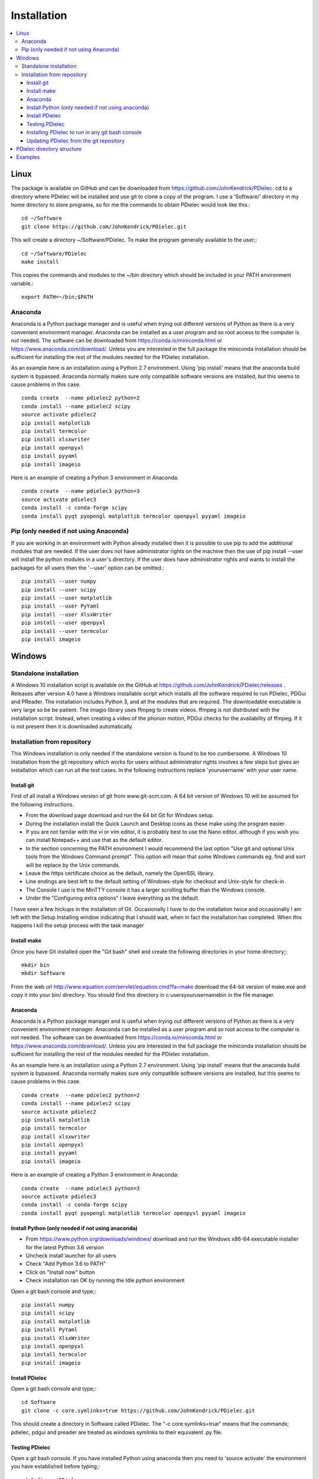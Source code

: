 ============
Installation
============

.. contents::
   :local:


.. meta::
   :description: PDielec package for the calculation of infrared and terahertz absorption from QM calculations
   :keywords: Quantum Mechanics, Effective Field Theory, Maxwell, Garnett, Mie, Infrared, Terahertz, Castep, Abinit, VASP, GULP. QE



Linux
=====

The package is available on GitHub and can be downloaded from https://github.com/JohnKendrick/PDielec.
cd to a directory where PDielec will be installed and use git to clone a copy of the program.  I use a 'Software/' directory in my home directory to store programs, so for me the commands to obtain PDielec would look like this.::

  cd ~/Software
  git clone https://github.com/JohnKendrick/PDielec.git

This will create a directory \~/Software/PDielec.  To make the program generally available to the user;::

  cd ~/Software/PDielec
  make install

This copies the commands and modules to the \~/bin directory which should be included in your PATH environment variable.::

 export PATH=~/bin;$PATH


Anaconda
--------

Anaconda is a Python package manager and is useful when trying out different versions of Python as there is a very convenient environment manager.  Anaconda can be installed as a user program and so root access to the computer is not needed.  The software can be downloaded from https://conda.io/miniconda.html or https://www.anaconda.com/download/.  Unless you are interested in the full package the miniconda installation should be sufficient for installing the rest of the modules needed for the PDielec installation.  

As an example here is an installation using a Python 2.7 environment.  Using 'pip install' means that the anaconda build system is bypassed. Anaconda normally makes sure only compatible software versions are installed, but this seems to cause problems in this case. ::


   conda create  --name pdielec2 python=2
   conda install --name pdielec2 scipy
   source activate pdielec2
   pip install matplotlib
   pip install termcolor
   pip install xlsxwriter
   pip install openpyxl
   pip install pyyaml
   pip install imageio

Here is an example of creating a Python 3 environment in Anaconda::

   conda create  --name pdielec3 python=3
   source activate pdielec3
   conda install -c conda-forge scipy
   conda install pyqt pyopengl matplotlib termcolor openpyxl pyyaml imageio


Pip (only needed if not using Anaconda)
---------------------------------------

If you are working in an environment with Python already installed then it is possible to use pip to add the additional modules that are needed.  If the user does not have administrator rights on the machine then the use of pip install --user will install the python modules in a user's directory.  If the user does have administrator rights and wants to install the packages for all users then the '--user' option can be omitted.::


   pip install --user numpy
   pip install --user scipy
   pip install --user matplotlib
   pip install --user PyYaml
   pip install --user XlsxWriter
   pip install --user openpyxl
   pip install --user termcolor
   pip install imageio


Windows
=======

Standalone installation
-----------------------

A Windows 10 installation script is available on the GitHub at
https://github.com/JohnKendrick/PDielec/releases .
Releases after version 4.0 have a Windows installable script which installs all the software required to run PDielec, PDGui and PReader.  The installation includes Python 3, and all the modules that are required.  The downloadable executable is very large so be be patient.  The imagio library uses ffmpeg to create videos.  ffmpeg is not distributed with the installation script.  Instead, when creating a video of the phonon motion, PDGui checks for the availability of ffmpeg.  If it is not present then it is downloaded automatically.

Installation from repository
----------------------------

This Windows installation is only needed if the standalone version is found to be too cumbersome.
A Windows 10 installation from the git repository which works for users without administrator rights involves a few steps but gives an installation which can run all the test cases.  In the following instructions replace 'yourusername' with your user name.

Install git
...........

First of all install a Windows version of git from www.git-scm.com. A 64 bit version of Windows 10 will be assumed for the following instructions.

* From the download page download and run the 64 bit Git for Windows setup.
* During the installation install the Quick Launch and Desktop icons as these make using the program easier.
* If you are not familar with the vi or vim editor, it is probably best to use the Nano editor, although if you wish you can install Notepad++ and use that as the default editor.
* In the section concerning the PATH environment I would recommend the last option "Use git and optional Unix tools from the Windows Command prompt".  This option will mean that some Windows commands eg. find and sort will be replace by the Unix commands.
* Leave the https certificate choice as the default, namely the OpenSSL library.
* Line endings are best left to the default setting of Windows-style for checkout and Unix-style for check-in.
* The Console I use is the MinTTY console it has a larger scrolling buffer than the Windows console.
* Under the "Configuring extra options" I leave everything as the default.

I have seen a few hickups in the installation of Git.  Occasionally I have to do the installation twice and occasionally I am left with the Setup Installing window indicating that I should wait, when in fact the installation has completed.  When this happens I kill the setup process with the task manager

Install make
............

Once you have Git installed open the "Git bash" shell and create the following directories in your home directory;::

  mkdir bin
  mkdir Software

From the web url http://www.equation.com/servlet/equation.cmd?fa=make download the 64-bit version of make.exe and copy it into your bin/ directory.  You should find this directory in c:\users\yourusername\bin in the file manager.

Anaconda
........

Anaconda is a Python package manager and is useful when trying out different versions of Python as there is a very convenient environment manager.  Anaconda can be installed as a user program and so root access to the computer is not needed.  The software can be downloaded from https://conda.io/miniconda.html or https://www.anaconda.com/download/.  Unless you are interested in the full package the miniconda installation should be sufficient for installing the rest of the modules needed for the PDielec installation.

As an example here is an installation using a Python 2.7 environment.  
Using 'pip install' means that the anaconda build system is bypassed.
Anaconda normally makes sure only compatible software versions are installed, but this seems to cause problems in this case.  ::

   conda create  --name pdielec2 python=2
   conda install --name pdielec2 scipy
   source activate pdielec2
   pip install matplotlib
   pip install termcolor
   pip install xlsxwriter
   pip install openpyxl
   pip install pyyaml
   pip install imageio

Here is an example of creating a Python 3 environment in Anaconda::

   conda create  --name pdielec3 python=3
   source activate pdielec3
   conda install -c conda-forge scipy
   conda install pyqt pyopengl matplotlib termcolor openpyxl pyyaml imageio

Install Python (only needed if not using anaconda)
..................................................

* From https://www.python.org/downloads/windows/ download and run the Windows x86-64 executable installer for the latest Python 3.6 version
* Uncheck install launcher for all users
* Check "Add Python 3.6 to PATH"
* Click on "Install now" button
* Check installation ran OK by running the Idle python environment

Open a git bash console and type;::

  pip install numpy
  pip install scipy
  pip install matplotlib
  pip install PyYaml
  pip install XlsxWriter
  pip install openpyxl
  pip install termcolor
  pip install imageio


Install PDielec
...............

Open a git bash console and type;::

  cd Software
  git clone -c core.symlinks=true https://github.com/JohnKendrick/PDielec.git

This should create a directory in Software called PDielec.  The "-c core.symlinks=true" means that the commands; pdielec, pdgui and preader are treated as windows symlinks to their equivalent .py file.

Testing PDielec
...............

Open a git bash console.  If you have installed Python using anaconda then you need to 'source activate' the environment you have established before typing;::

  cd Software/PDielec
  make test_preader
  make test_pdgui

Installing PDielec to run in any git bash console
.................................................

Open a git bash console and type;::

  cd Software/PDielec
  export SCRIPTS=~/bin
  make install

Updating PDielec from the git repository
........................................

Open a git bash console and type;::

  cd Software/PDielec
  git pull

PDielec directory structure
===========================

* PDielec/ is the home directory and contains the `pdielec` and `preader` commands
* PDielec/Python holds the source for the modules used by the pdielec and preader commands
* PDielec/Python/PyMieScatt holds a customised version of the PyMieScatt code downloaded from https://github.com/bsumlin/PyMieScatt.  Thanks to Benjamin Sumlin for making this available
* PDielec/Python/GUI holds the python code for PDGui
* PDielec/Examples a set of examples are available for Abinit, Crystal14, CASTEP, GULP, Phonopy, Mie and VASP.  Each example directory holds the input files to the QM/MM program and the relevant output files which are post processed by PDielec.  For each program there is also a preader directory which holds test output for the preader command.
* PDielec/Sphinx holds the documentation as restructured text documents (.rst).  Sphinx can be used to build the documentation in either html or pdf format.
* PDielec/docs holds the final html documentation.

Examples
========

Each example directory has the relevant input data sets use to run the QM/MM program and the output files from that run which are post-processed by PDielec.  There is a file `script.py` which contains an of PDGui usage line and which has been used to create the reference output file `results.ref.xlsx`.  The example can be run interactively::

 make pdgui-view

The output can be compared with the reference data to see if the program is working correctly.

The main Examples/ directory also has a  Makefile file which can be used to verify the correct working of the package.  Simply by typing `make` in the Examples directory each example will be run automatically and the output compared with the reference files.  To remove the intermediate files after running the tests automatically, type `make clean`.

